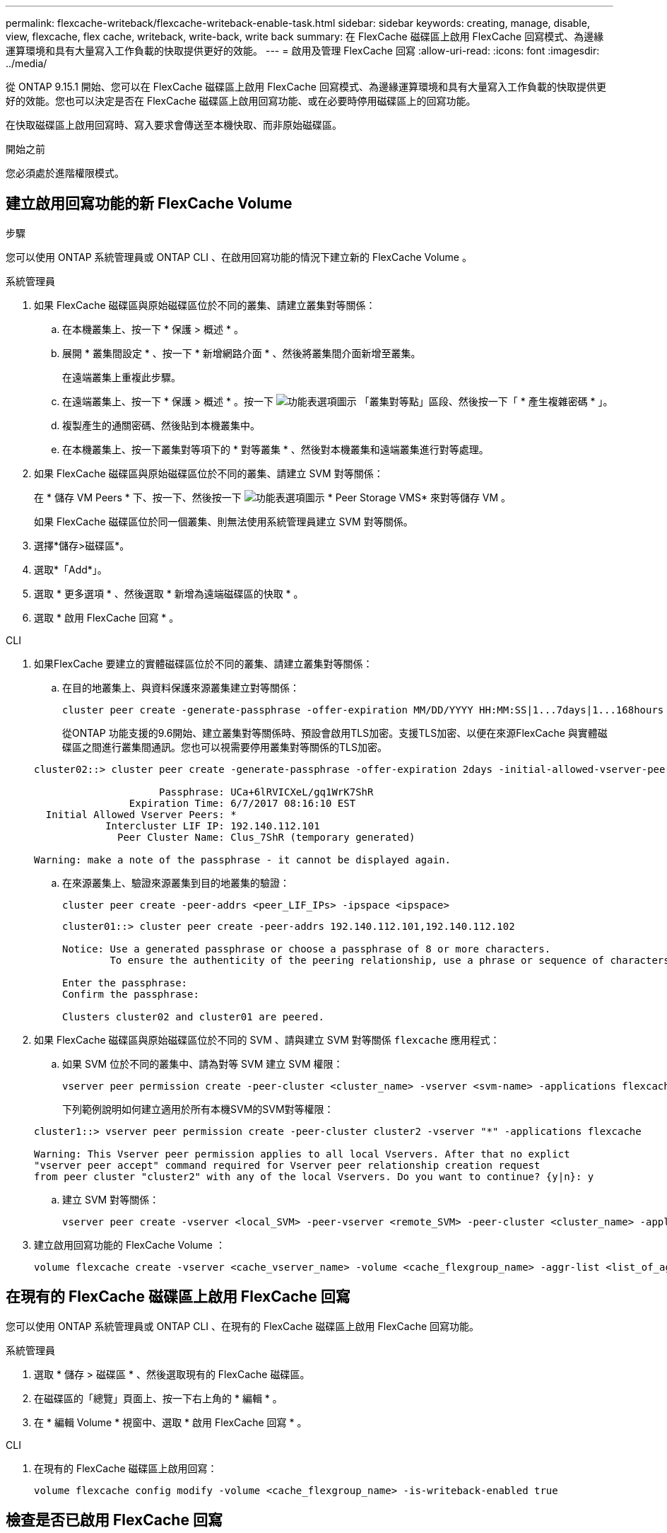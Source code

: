 ---
permalink: flexcache-writeback/flexcache-writeback-enable-task.html 
sidebar: sidebar 
keywords: creating, manage, disable, view, flexcache, flex cache, writeback, write-back, write back 
summary: 在 FlexCache 磁碟區上啟用 FlexCache 回寫模式、為邊緣運算環境和具有大量寫入工作負載的快取提供更好的效能。 
---
= 啟用及管理 FlexCache 回寫
:allow-uri-read: 
:icons: font
:imagesdir: ../media/


[role="lead"]
從 ONTAP 9.15.1 開始、您可以在 FlexCache 磁碟區上啟用 FlexCache 回寫模式、為邊緣運算環境和具有大量寫入工作負載的快取提供更好的效能。您也可以決定是否在 FlexCache 磁碟區上啟用回寫功能、或在必要時停用磁碟區上的回寫功能。

在快取磁碟區上啟用回寫時、寫入要求會傳送至本機快取、而非原始磁碟區。

.開始之前
您必須處於進階權限模式。



== 建立啟用回寫功能的新 FlexCache Volume

.步驟
您可以使用 ONTAP 系統管理員或 ONTAP CLI 、在啟用回寫功能的情況下建立新的 FlexCache Volume 。

[role="tabbed-block"]
====
.系統管理員
--
. 如果 FlexCache 磁碟區與原始磁碟區位於不同的叢集、請建立叢集對等關係：
+
.. 在本機叢集上、按一下 * 保護 > 概述 * 。
.. 展開 * 叢集間設定 * 、按一下 * 新增網路介面 * 、然後將叢集間介面新增至叢集。
+
在遠端叢集上重複此步驟。

.. 在遠端叢集上、按一下 * 保護 > 概述 * 。按一下 image:icon_kabob.gif["功能表選項圖示"] 「叢集對等點」區段、然後按一下「 * 產生複雜密碼 * 」。
.. 複製產生的通關密碼、然後貼到本機叢集中。
.. 在本機叢集上、按一下叢集對等項下的 * 對等叢集 * 、然後對本機叢集和遠端叢集進行對等處理。


. 如果 FlexCache 磁碟區與原始磁碟區位於不同的叢集、請建立 SVM 對等關係：
+
在 * 儲存 VM Peers * 下、按一下、然後按一下 image:icon_kabob.gif["功能表選項圖示"] * Peer Storage VMS* 來對等儲存 VM 。

+
如果 FlexCache 磁碟區位於同一個叢集、則無法使用系統管理員建立 SVM 對等關係。

. 選擇*儲存>磁碟區*。
. 選取*「Add*」。
. 選取 * 更多選項 * 、然後選取 * 新增為遠端磁碟區的快取 * 。
. 選取 * 啟用 FlexCache 回寫 * 。


--
.CLI
--
. 如果FlexCache 要建立的實體磁碟區位於不同的叢集、請建立叢集對等關係：
+
.. 在目的地叢集上、與資料保護來源叢集建立對等關係：
+
[source, cli]
----
cluster peer create -generate-passphrase -offer-expiration MM/DD/YYYY HH:MM:SS|1...7days|1...168hours -peer-addrs <peer_LIF_IPs> -initial-allowed-vserver-peers <svm_name>,..|* -ipspace <ipspace_name>
----
+
從ONTAP 功能支援的9.6開始、建立叢集對等關係時、預設會啟用TLS加密。支援TLS加密、以便在來源FlexCache 與實體磁碟區之間進行叢集間通訊。您也可以視需要停用叢集對等關係的TLS加密。

+
[listing]
----
cluster02::> cluster peer create -generate-passphrase -offer-expiration 2days -initial-allowed-vserver-peers *

                     Passphrase: UCa+6lRVICXeL/gq1WrK7ShR
                Expiration Time: 6/7/2017 08:16:10 EST
  Initial Allowed Vserver Peers: *
            Intercluster LIF IP: 192.140.112.101
              Peer Cluster Name: Clus_7ShR (temporary generated)

Warning: make a note of the passphrase - it cannot be displayed again.
----
.. 在來源叢集上、驗證來源叢集到目的地叢集的驗證：
+
[source, cli]
----
cluster peer create -peer-addrs <peer_LIF_IPs> -ipspace <ipspace>
----
+
[listing]
----
cluster01::> cluster peer create -peer-addrs 192.140.112.101,192.140.112.102

Notice: Use a generated passphrase or choose a passphrase of 8 or more characters.
        To ensure the authenticity of the peering relationship, use a phrase or sequence of characters that would be hard to guess.

Enter the passphrase:
Confirm the passphrase:

Clusters cluster02 and cluster01 are peered.
----


. 如果 FlexCache 磁碟區與原始磁碟區位於不同的 SVM 、請與建立 SVM 對等關係 `flexcache` 應用程式：
+
.. 如果 SVM 位於不同的叢集中、請為對等 SVM 建立 SVM 權限：
+
[source, cli]
----
vserver peer permission create -peer-cluster <cluster_name> -vserver <svm-name> -applications flexcache
----
+
下列範例說明如何建立適用於所有本機SVM的SVM對等權限：

+
[listing]
----
cluster1::> vserver peer permission create -peer-cluster cluster2 -vserver "*" -applications flexcache

Warning: This Vserver peer permission applies to all local Vservers. After that no explict
"vserver peer accept" command required for Vserver peer relationship creation request
from peer cluster "cluster2" with any of the local Vservers. Do you want to continue? {y|n}: y
----
.. 建立 SVM 對等關係：
+
[source, cli]
----
vserver peer create -vserver <local_SVM> -peer-vserver <remote_SVM> -peer-cluster <cluster_name> -applications flexcache
----


. 建立啟用回寫功能的 FlexCache Volume ：
+
[source, cli]
----
volume flexcache create -vserver <cache_vserver_name> -volume <cache_flexgroup_name> -aggr-list <list_of_aggregates> -origin-volume <origin flexgroup> -origin-vserver <origin_vserver name> -junction-path <junction_path> -is-writeback-enabled true
----


--
====


== 在現有的 FlexCache 磁碟區上啟用 FlexCache 回寫

您可以使用 ONTAP 系統管理員或 ONTAP CLI 、在現有的 FlexCache 磁碟區上啟用 FlexCache 回寫功能。

[role="tabbed-block"]
====
.系統管理員
--
. 選取 * 儲存 > 磁碟區 * 、然後選取現有的 FlexCache 磁碟區。
. 在磁碟區的「總覽」頁面上、按一下右上角的 * 編輯 * 。
. 在 * 編輯 Volume * 視窗中、選取 * 啟用 FlexCache 回寫 * 。


--
.CLI
--
. 在現有的 FlexCache 磁碟區上啟用回寫：
+
[source, cli]
----
volume flexcache config modify -volume <cache_flexgroup_name> -is-writeback-enabled true
----


--
====


== 檢查是否已啟用 FlexCache 回寫

.步驟
您可以使用系統管理員或 ONTAP CLI 來判斷 FlexCache 回寫功能是否已啟用。

[role="tabbed-block"]
====
.系統管理員
--
. 選取 * 儲存 > 磁碟區 * 、然後選取一個磁碟區。
. 在卷 * Overview （概述） * 中，找到 FlexCache details* ，然後檢查 FlexCache 捲上的 FlexCache 回寫是否設置爲 *Enabled* （已啓用 * ）。


--
.CLI
--
. 檢查是否啟用 FlexCache 回寫：
+
[source, cli]
----
volume flexcache config show -volume <cache_flexgroup_name> -fields is-writeback-enabled
----


--
====


== 停用 FlexCache 磁碟區的回寫功能

在刪除 FlexCache 磁碟區之前、您需要停用 FlexCache 回寫功能。

.步驟
您可以使用系統管理員或 ONTAP CLI 來停用 FlexCache 回寫功能。

[role="tabbed-block"]
====
.系統管理員
--
. 選取 * 儲存 > 磁碟區 * 、然後選取已啟用 FlexCache 回寫功能的現有 FlexCache 磁碟區。
. 在磁碟區的「總覽」頁面上、按一下右上角的 * 編輯 * 。
. 在 * 編輯 Volume * 視窗中、取消選取 * 啟用 FlexCache 回寫 * 。


--
.CLI
--
. 停用回寫：
+
[source, cli]
----
volume flexcache config modify -volume <cache_vol_name> -is-writeback-enabled false
----


--
====